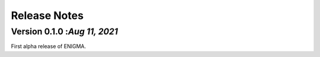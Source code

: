 Release Notes
=============

Version 0.1.0 :`Aug 11, 2021`
-----------------------------------
First alpha release of ENIGMA.